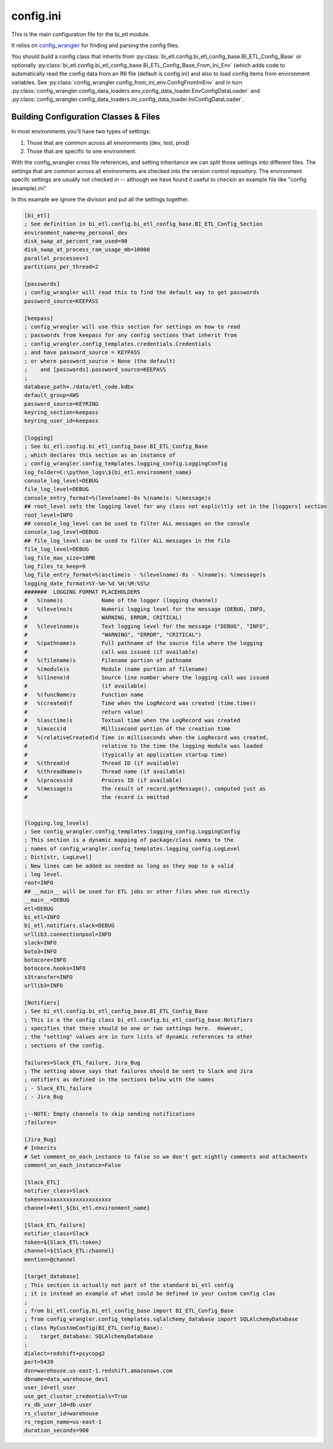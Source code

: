 config.ini
=============

This is the main configuration file for the bi_etl module.

It relies on `config_wrangler <https://bietl.dev/config_wrangler/>`_
for finding and parsing the config files.

You should build a config class that inherits from
:py:class:`bi_etl.config.bi_etl_config_base.BI_ETL_Config_Base`
or optionally :py:class:`bi_etl.config.bi_etl_config_base.BI_ETL_Config_Base_From_Ini_Env`
(which adds code to automatically read the config data from
an INI file (default is config.ini) and also to load config items from environment variables.
See :py:class:`config_wrangler.config_from_ini_env.ConfigFromIniEnv` and in turn
:py:class:`config_wrangler.config_data_loaders.env_config_data_loader.EnvConfigDataLoader`
and :py:class:`config_wrangler.config_data_loaders.ini_config_data_loader.IniConfigDataLoader`.

**************************************
Building Configuration Classes & Files
**************************************

In most environments you'll have two types of settings:

1. Those that are common across all environments (dev, test, prod)
2. Those that are specific to one environment.

With the config_wrangler cross file references, and setting inheritance we can split those
settings into different files.  The settings that are common across all environments are
checked into the version control repository.  The environment specifc settings are usually
not checked in -- although we have found it useful to checkin an example file like
"config (example).ini"

In this example we ignore the division and put all the settings together.

.. code-block:: ini

    [bi_etl]
    ; See definition in bi_etl.config.bi_etl_config_base.BI_ETL_Config_Section
    environment_name=my_personal_dev
    disk_swap_at_percent_ram_used=90
    disk_swap_at_process_ram_usage_mb=10000
    parallel_processes=1
    partitions_per_thread=2

    [passwords]
    ; config_wrangler will read this to find the default way to get passwords
    password_source=KEEPASS

    [keepass]
    ; config_wrangler will use this section for settings on how to read
    ; passwords from keepass for any config sections that inherit from
    ; config_wrangler.config_templates.credentials.Credentials
    ; and have password_source = KEYPASS
    ; or where password_source = None (the default)
    ;    and [passwords].password_source=KEEPASS
    ;
    database_path=./data/etl_code.kdbx
    default_group=AWS
    password_source=KEYRING
    keyring_section=keepass
    keyring_user_id=keepass

    [logging]
    ; See bi_etl.config.bi_etl_config_base.BI_ETL_Config_Base
    ; which declares this section as an instance of
    ; config_wrangler.config_templates.logging_config.LoggingConfig
    log_folder=C:\python_logs\${bi_etl.environment_name}
    console_log_level=DEBUG
    file_log_level=DEBUG
    console_entry_format=%(levelname)-8s %(name)s: %(message)s
    ## root_level sets the logging level for any class not explicltly set in the [loggers] section
    root_level=INFO
    ## console_log_level can be used to filter ALL messages on the console
    console_log_level=DEBUG
    ## file_log_level can be used to filter ALL messages in the file
    file_log_level=DEBUG
    log_file_max_size=10MB
    log_files_to_keep=9
    log_file_entry_format=%(asctime)s - %(levelname)-8s - %(name)s: %(message)s
    logging_date_format=%Y-%m-%d %H:%M:%S%z
    #######  LOGGING FORMAT PLACEHOLDERS
    #   %(name)s            Name of the logger (logging channel)
    #   %(levelno)s         Numeric logging level for the message (DEBUG, INFO,
    #                       WARNING, ERROR, CRITICAL)
    #   %(levelname)s       Text logging level for the message ("DEBUG", "INFO",
    #                       "WARNING", "ERROR", "CRITICAL")
    #   %(pathname)s        Full pathname of the source file where the logging
    #                       call was issued (if available)
    #   %(filename)s        Filename portion of pathname
    #   %(module)s          Module (name portion of filename)
    #   %(lineno)d          Source line number where the logging call was issued
    #                       (if available)
    #   %(funcName)s        Function name
    #   %(created)f         Time when the LogRecord was created (time.time()
    #                       return value)
    #   %(asctime)s         Textual time when the LogRecord was created
    #   %(msecs)d           Millisecond portion of the creation time
    #   %(relativeCreated)d Time in milliseconds when the LogRecord was created,
    #                       relative to the time the logging module was loaded
    #                       (typically at application startup time)
    #   %(thread)d          Thread ID (if available)
    #   %(threadName)s      Thread name (if available)
    #   %(process)d         Process ID (if available)
    #   %(message)s         The result of record.getMessage(), computed just as
    #                       the record is emitted


    [logging.log_levels]
    ; See config_wrangler.config_templates.logging_config.LoggingConfig
    ; This section is a dynamic mapping of package/class names to the
    ; names of config_wrangler.config_templates.logging_config.LogLevel
    ; Dict[str, LogLevel]
    ; New lines can be added as needed as long as they map to a valid
    ; log level.
    root=INFO
    ## __main__ will be used for ETL jobs or other files when run directly
    __main__=DEBUG
    etl=DEBUG
    bi_etl=INFO
    bi_etl.notifiers.slack=DEBUG
    urllib3.connectionpool=INFO
    slack=INFO
    boto3=INFO
    botocore=INFO
    botocore.hooks=INFO
    s3transfer=INFO
    urllib3=INFO

    [Notifiers]
    ; See bi_etl.config.bi_etl_config_base.BI_ETL_Config_Base
    ; This is a the config class bi_etl.config.bi_etl_config_base.Notifiers
    ; specifies that there should be one or two settings here.  However,
    ; the "setting" values are in turn lists of dynamic references to other
    ; sections of the config.

    failures=Slack_ETL_failure, Jira_Bug
    ; The setting above says that failures should be sent to Slack and Jira
    ; notifiers as defined in the sections below with the names
    ; - Slack_ETL_failure
    ; - Jira_Bug

    ;--NOTE: Empty channels to skip sending notifications
    ;failures=

    [Jira_Bug]
    # Inherits
    # Set comment_on_each_instance to false so we don't get nightly comments and attachments
    comment_on_each_instance=False

    [Slack_ETL]
    notifier_class=Slack
    token=xxxxxxxxxxxxxxxxxxxxx
    channel=#etl_${bi_etl.environment_name}

    [Slack_ETL_failure]
    notifier_class=Slack
    token=${Slack_ETL:token}
    channel=${Slack_ETL:channel}
    mention=@channel

    [target_database]
    ; This section is actually not part of the standard bi_etl config
    ; it is instead an example of what could be defined in your custom config clas
    ;
    ; from bi_etl.config.bi_etl_config_base import BI_ETL_Config_Base
    ; from config_wrangler.config_templates.sqlalchemy_database import SQLAlchemyDatabase
    ; class MyCustomConfig(BI_ETL_Config_Base):
    ;    target_database: SQLAlchemyDatabase
    ;
    dialect=redshift+psycopg2
    port=5439
    dsn=warehouse.us-east-1.redshift.amazonaws.com
    dbname=data_warehouse_dev1
    user_id=etl_user
    use_get_cluster_credentials=True
    rs_db_user_id=db.user
    rs_cluster_id=warehouse
    rs_region_name=us-east-1
    duration_seconds=900

